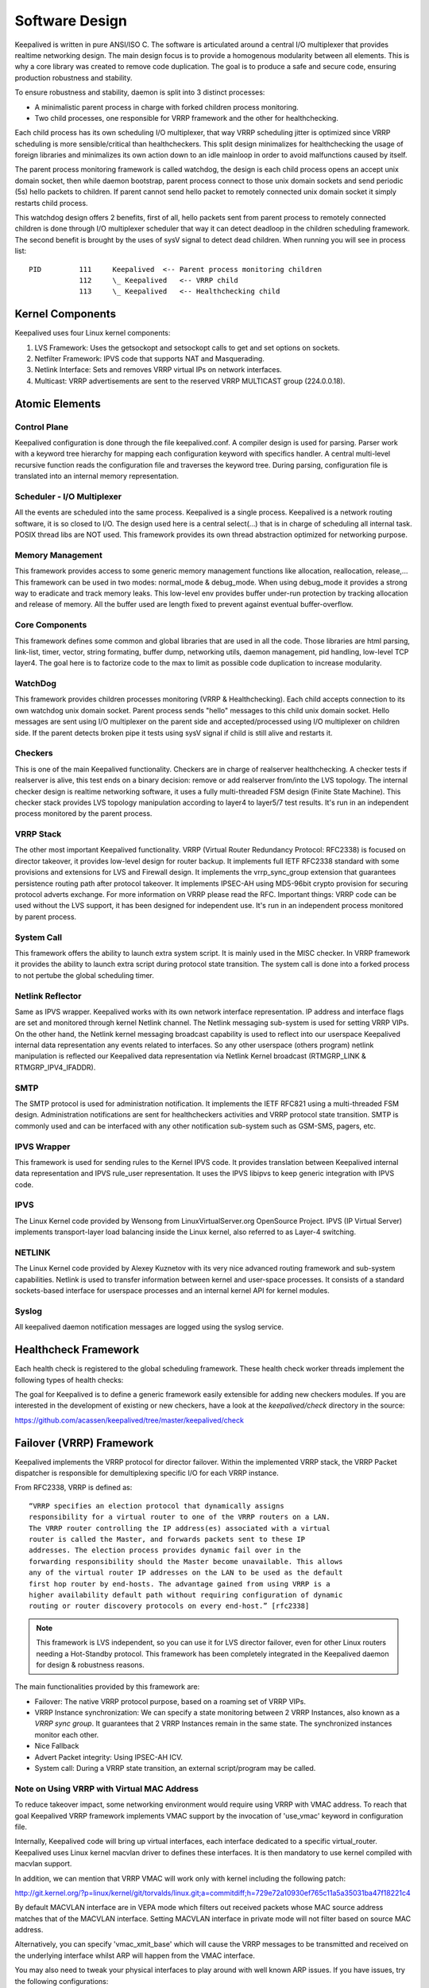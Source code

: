 ###############
Software Design
###############


Keepalived is written in pure ANSI/ISO C. The software is articulated around a
central I/O multiplexer that provides realtime networking design. The main
design focus is to provide a homogenous modularity between all elements. This
is why a core library was created to remove code duplication. The goal is to
produce a safe and secure code, ensuring production robustness and stability.

To ensure robustness and stability, daemon is split into 3 distinct processes:

* A minimalistic parent process in charge with forked children process monitoring.
* Two child processes, one responsible for VRRP framework and the other for healthchecking.

Each child process has its own scheduling I/O multiplexer, that way VRRP
scheduling jitter is optimized since VRRP scheduling is more sensible/critical
than healthcheckers. This split design minimalizes for healthchecking the usage
of foreign libraries and minimalizes its own action down to an idle mainloop in
order to avoid malfunctions caused by itself. 

The parent process monitoring framework is called watchdog, the design is each
child process opens an accept unix domain socket, then while daemon
bootstrap, parent process connect to those unix domain sockets and send periodic
(5s) hello packets to children. If parent cannot send hello packet to remotely
connected unix domain socket it simply restarts child process. 

This watchdog design offers 2 benefits, first of all, hello packets sent from
parent process to remotely connected children is done through I/O multiplexer
scheduler that way it can detect deadloop in the children scheduling framework.
The second benefit is brought by the uses of sysV signal to detect dead
children. When running you will see in process list::

    PID         111     Keepalived  <-- Parent process monitoring children
                112     \_ Keepalived   <-- VRRP child
                113     \_ Keepalived   <-- Healthchecking child

Kernel Components
*****************

Keepalived uses four Linux kernel components:

1. LVS Framework: Uses the getsockopt and setsockopt calls to get and set options on sockets.
#. Netfilter Framework: IPVS code that supports NAT and Masquerading.
#. Netlink Interface: Sets and removes VRRP virtual IPs on network interfaces.
#. Multicast:  VRRP advertisements are sent to the reserved VRRP MULTICAST group (224.0.0.18).


Atomic Elements
***************

.. image:: images/software_design.png
   :align: center
   :scale: 80%
   :alt: keepalived software design

Control Plane
=============

Keepalived configuration is done through the file keepalived.conf. A compiler
design is used for parsing. Parser work with a keyword tree hierarchy for
mapping each configuration keyword with specifics handler. A central
multi-level recursive function reads the configuration file and traverses the
keyword tree. During parsing, configuration file is translated into an internal
memory representation.

Scheduler - I/O Multiplexer
===========================

All the events are scheduled into the same process. Keepalived is a single
process. Keepalived is a network routing software, it is so closed to I/O. The
design used here is a central select(...) that is in charge of scheduling all
internal task. POSIX thread libs are NOT used. This framework provides its own
thread abstraction optimized for networking purpose.

Memory Management
=================

This framework provides access to some generic memory management functions like
allocation, reallocation, release,... This framework can be used in two modes:
normal_mode & debug_mode. When using debug_mode it provides a strong way to
eradicate and track memory leaks. This low-level env provides buffer under-run
protection by tracking allocation and release of memory. All the buffer used are
length fixed to prevent against eventual buffer-overflow.

Core Components
===============

This framework defines some common and global libraries that are used in all the
code. Those libraries are html parsing, link-list, timer, vector, string
formating, buffer dump, networking utils, daemon management, pid handling, 
low-level TCP layer4. The goal here is to factorize code to the max to limit as
possible code duplication to increase modularity.

WatchDog
========

This framework provides children processes monitoring (VRRP & Healthchecking).
Each child accepts connection to its own watchdog unix domain socket. Parent
process sends "hello" messages to this child unix domain socket. Hello messages
are sent using I/O multiplexer on the parent side and accepted/processed using
I/O multiplexer on children side. If the parent detects broken pipe it tests 
using sysV signal if child is still alive and restarts it.

Checkers
========

This is one of the main Keepalived functionality. Checkers are in charge of
realserver healthchecking. A checker tests if realserver is alive, this test ends
on a binary decision: remove or add realserver from/into the LVS topology. The
internal checker design is realtime networking software, it uses a fully
multi-threaded FSM design (Finite State Machine). This checker stack provides
LVS topology manipulation according to layer4 to layer5/7 test results. It's run
in an independent process monitored by the parent process.

VRRP Stack
==========

The other most important Keepalived functionality. VRRP (Virtual Router
Redundancy Protocol: RFC2338) is focused on director takeover, it provides
low-level design for router backup. It implements full IETF RFC2338 standard
with some provisions and extensions for LVS and Firewall design. It implements
the vrrp_sync_group extension that guarantees persistence routing path after
protocol takeover. It implements IPSEC-AH using MD5-96bit crypto provision for
securing protocol adverts exchange. For more information on VRRP please read
the RFC. Important things: VRRP code can be used without the LVS support, it
has been designed for independent use. It's run in an independent process
monitored by parent process.

System Call
===========

This framework offers the ability to launch extra system script. It is mainly
used in the MISC checker. In VRRP framework it provides the ability to launch
extra script during protocol state transition. The system call is done into a
forked process to not pertube the global scheduling timer.

Netlink Reflector
=================

Same as IPVS wrapper. Keepalived works with its own network interface
representation. IP address and interface flags are set and monitored through
kernel Netlink channel. The Netlink messaging sub-system is used for setting
VRRP VIPs. On the other hand, the Netlink kernel messaging broadcast capability
is used to reflect into our userspace Keepalived internal data representation
any events related to interfaces. So any other userspace (others program)
netlink manipulation is reflected our Keepalived data representation via
Netlink Kernel broadcast (RTMGRP_LINK & RTMGRP_IPV4_IFADDR).

SMTP
====

The SMTP protocol is used for administration notification. It implements the
IETF RFC821 using a multi-threaded FSM design. Administration notifications are
sent for healthcheckers activities and VRRP protocol state transition. SMTP is
commonly used and can be interfaced with any other notification sub-system such
as GSM-SMS, pagers, etc.

IPVS Wrapper
============

This framework is used for sending rules to the Kernel IPVS code. It provides
translation between Keepalived internal data representation and IPVS rule_user
representation. It uses the IPVS libipvs to keep generic integration with IPVS
code.

IPVS
====

The Linux Kernel code provided by Wensong from LinuxVirtualServer.org
OpenSource Project. IPVS (IP Virtual Server) implements transport-layer load
balancing inside the Linux kernel, also referred to as Layer-4 switching.

NETLINK
=======

The Linux Kernel code provided by Alexey Kuznetov with its very nice advanced
routing framework and sub-system capabilities. Netlink is used to transfer
information between kernel and user-space processes.  It consists of a standard
sockets-based interface for userspace processes and an internal kernel API for
kernel modules.

Syslog
======

All keepalived daemon notification messages are logged using the syslog service.


Healthcheck Framework
*********************

Each health check is registered to the global scheduling framework.  These
health check worker threads implement the following types of health checks:

.. glossary::

    TCP_CHECK
        Working at layer4. To ensure this check, we use a TCP Vanilla check using nonblocking/timed-out TCP connections. If the remote server does not reply to this request (timed-out), then the test is wrong and the server is removed from the server pool.

    HTTP_GET
        Working at layer5. Performs a HTTP GET to a specified URL. The HTTP GET result is then summed using the MD5 algorithm. If this sum does not match with the expected value, the test is wrong and the server is removed from the server pool. This module implements a multi-URL get check on the same service. This functionality is useful if you are using a server hosting more than one application servers. This functionality gives you the ability to check if an application server is working properly. The MD5 digests are generated using the genhash utility (included in the keepalived package).

    SSL_GET
        Same as HTTP_GET but uses a SSL connection to the remote webservers.

    MISC_CHECK
        This check allows a user-defined script to be run as the health checker. The result must be 0 or 1. The script is run on the director box and this is an ideal way to test in-house applications. Scripts that can be run without arguments can be called using the full path (i.e. /path_to_script/script.sh). Those requiring arguments need to be enclosed in double quotes (i.e. “/path_to_script/script.sh arg 1 ... arg n ”)

The goal for Keepalived is to define a generic framework easily extensible for adding new checkers modules. If you are interested in the development of existing or new checkers, have a look at the *keepalived/check* directory in the source:

https://github.com/acassen/keepalived/tree/master/keepalived/check

Failover (VRRP) Framework
*************************

Keepalived implements the VRRP protocol for director failover. Within the
implemented VRRP stack, the VRRP Packet dispatcher is responsible for
demultiplexing specific I/O for each VRRP instance.

From RFC2338, VRRP is defined as::

    “VRRP specifies an election protocol that dynamically assigns
    responsibility for a virtual router to one of the VRRP routers on a LAN.
    The VRRP router controlling the IP address(es) associated with a virtual
    router is called the Master, and forwards packets sent to these IP
    addresses. The election process provides dynamic fail over in the
    forwarding responsibility should the Master become unavailable. This allows
    any of the virtual router IP addresses on the LAN to be used as the default
    first hop router by end-hosts. The advantage gained from using VRRP is a
    higher availability default path without requiring configuration of dynamic
    routing or router discovery protocols on every end-host.” [rfc2338]

.. note::
    This framework is LVS independent, so you can use it for LVS director
    failover, even for other Linux routers needing a Hot-Standby protocol.
    This framework has been completely integrated in the Keepalived daemon for
    design & robustness reasons.

The main functionalities provided by this framework are:

* Failover: The native VRRP protocol purpose, based on a roaming set of VRRP VIPs.
* VRRP Instance synchronization: We can specify a state monitoring between 2 VRRP Instances, also known as a *VRRP sync group*. It guarantees that 2 VRRP Instances remain in the same state. The synchronized instances monitor each other.
* Nice Fallback
* Advert Packet integrity: Using IPSEC-AH ICV.
* System call: During a VRRP state transition, an external script/program may be called.


Note on Using VRRP with Virtual MAC Address
===========================================

To reduce takeover impact, some networking environment would require using
VRRP with VMAC address. To reach that goal Keepalived VRRP framework implements
VMAC support by the invocation of 'use_vmac' keyword in configuration file.

Internally, Keepalived code will bring up virtual interfaces, each interface
dedicated to a specific virtual_router. Keepalived uses Linux kernel macvlan
driver to defines these interfaces. It is then mandatory to use kernel
compiled with macvlan support.

In addition, we can mention that VRRP VMAC will work only with kernel including
the following patch:

http://git.kernel.org/?p=linux/kernel/git/torvalds/linux.git;a=commitdiff;h=729e72a10930ef765c11a5a35031ba47f18221c4

By default MACVLAN interface are in VEPA mode which filters out received
packets whose MAC source address matches that of the MACVLAN interface. Setting
MACVLAN interface in private mode will not filter based on source MAC address.

Alternatively, you can specify 'vmac_xmit_base' which will cause the VRRP
messages to be transmitted and received on the underlying interface whilst ARP
will happen from the VMAC interface.

You may also need to tweak your physical interfaces to play around with well
known ARP issues. If you have issues, try the following configurations:

1) Global configuration::

    net.ipv4.conf.all.arp_ignore = 1
    net.ipv4.conf.all.arp_announce = 1
    net.ipv4.conf.all.arp_filter = 0

2) Physical interface configuration

For the physical ethernet interface running VRRP instance use::

    net.ipv4.conf.eth0.arp_filter = 1

3) VMAC interface

consider the following VRRP configuration::

    vrrp_instance instance1 {
        state BACKUP
        interface eth0
        virtual_router_id 250
        use_vmac
            vmac_xmit_base         # Transmit VRRP adverts over physical interface
        priority 150
        advert_int 1
        virtual_ipaddress {
            10.0.0.254
        }
    }

The ``use_vmac`` keyword will drive keepalived code to create a macvlan interface
named *vrrp.250* (default internal paradigm is vrrp.{virtual_router_id}, you can
override this naming by giving an argument to 'use_vmac' keyword, eg: use_vmac
vrrp250).

You then need to configure interface with::

    net.ipv4.conf.vrrp.250.arp_filter = 0
    net.ipv4.conf.vrrp.250.accept_local = 1 (this is needed for the address owner case)
    net.ipv4.conf.vrrp.250.rp_filter = 0

You can create notify_master script to automate this configuration step for you::

    vrrp_instance instance1 {
        state BACKUP
        interface eth0
        virtual_router_id 250
        use_vmac
        priority 150
        advert_int 1
        virtual_ipaddress {
            10.0.0.254
        }
        notify_master "/usr/local/bin/vmac_tweak.sh vrrp.250"
    }
